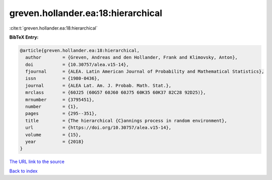 greven.hollander.ea:18:hierarchical
===================================

:cite:t:`greven.hollander.ea:18:hierarchical`

**BibTeX Entry:**

.. code-block:: bibtex

   @article{greven.hollander.ea:18:hierarchical,
     author        = {Greven, Andreas and den Hollander, Frank and Klimovsky, Anton},
     doi           = {10.30757/alea.v15-14},
     fjournal      = {ALEA. Latin American Journal of Probability and Mathematical Statistics},
     issn          = {1980-0436},
     journal       = {ALEA Lat. Am. J. Probab. Math. Stat.},
     mrclass       = {60J25 (60G57 60J60 60J75 60K35 60K37 82C28 92D25)},
     mrnumber      = {3795451},
     number        = {1},
     pages         = {295--351},
     title         = {The hierarchical {C}annings process in random environment},
     url           = {https://doi.org/10.30757/alea.v15-14},
     volume        = {15},
     year          = {2018}
   }

`The URL link to the source <https://doi.org/10.30757/alea.v15-14>`__


`Back to index <../By-Cite-Keys.html>`__
